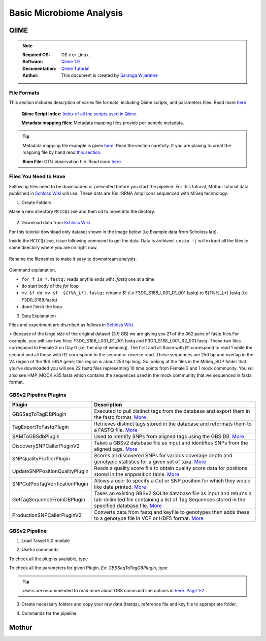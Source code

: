
.. MCBL documentation master file, created by
   sphinx-quickstart on Wed Sep 23 17:00:18 2015.
   You can adapt this file completely to your liking, but it should at least
   contain the root `toctree` directive.


.. module:: Microbiome Analysis
   :synopsis: Microbiome Analysis
.. moduleauthor:: Saranga Wijeratne<wijeratne.3@osu.edu>


.. highlight:: rest


**********************************************
Basic Microbiome Analysis
**********************************************

QIIME
----------------

.. Note::

   :Required OS: OS x or Linux. 
   :Software: `Qiime 1.9 <http://qiime.org/index.html>`_ 
   :Documentation: `Qiime Tutorial <http://qiime.org/tutorials/index.html>`_
   :Author: This document is created by `Saranga Wijeratne <mailto:wijeratne.3@osu.edu>`_

File Formats
~~~~~~~~~~~~~~~~~~~~~~~~~~

This section includes descrption of varies file formats, including Qiime scripts, and parameters files. Read more `here <http://qiime.org/documentation/index.html>`_

   **Qiime Script index:** `Index of all the scripts used in Qiime. <http://qiime.org/scripts/index.html#qiime-script-index>`_

   **Metadata mapping files:** Metadata mapping files  provide per-sample metadata.

.. tip::

   Metadata mapping file example is given `here <http://qiime.org/documentation/file_formats.html#mapping-file-overview>`_. Read the section carefully.
   If you are planing to creat the mapping file by hand read `this section. <http://qiime.org/documentation/file_formats.html#generating-a-mapping-file-by-hand>`_


   **Biom File:** OTU observation file. Read more `here <http://qiime.org/documentation/file_formats.html#biom-table-e-g-otu-table>`_


Files You Need to Have 
~~~~~~~~~~~~~~~~~~~~~~~~~~

Following files need to be downloaded or presented before you start the pipeline. For this tutorial, Mothur tutorial data published in `Schloss Wiki <https://www.mothur.org/wiki/MiSeq_SOP>`_  will use. These data are 16s rRRNA Amplicons sequenced with MiSeq technology.

1. Create Folders

Make a new directory ``MCICQiime`` and then `cd` to move into the dirctory. 

   .. code-block:: bash
      :linenos:

      $ mkdir  MCICQiime
      $ cd MCICQiime

2. Download data from `Schloss Wiki <https://www.mothur.org/wiki/MiSeq_SOP>`_

For this tutorial download only dataset shown in the image below (i.e Example data from Scholoss lab).

.. image:: img/qiime-data-scholos.png
   :width: 100%

Inside the ``MCICQiime``, issue following command to get the data. Data is archived. ``unzip -j`` will extract all the files to same directory where you are on right now.


   .. code-block:: bash
      :linenos:
      
      $ wget http://www.mothur.org/w/images/d/d6/MiSeqSOPData.zip  
      $ unzip -j  MiSeqSOPData.zip

Rename the filenames to make it easy to downstream analysis.

   .. code-block:: bash
         :linenos:
         
         $ for f in *.fastq; do mv $f  ${f%%_L*}.fastq;done 

Command explanation.

- ``for f in *.fastq;`` reads anyfile ends wiht `.fastq` one at a time
- ``do`` start body of the `for` loop
- ``mv $f do mv $f  ${f%%_L*}.fastq;`` rename $f  (i.e F3D0_S188_L001_R1_001.fastq) to ${f%%_L*}.fastq (i.e F3D0_S188.fastq)
- ``done`` finish the loop

   
3. Data Explanation

Files and experiment are discribed as follows in `Schloss Wiki <https://www.mothur.org/wiki/MiSeq_SOP>`_.

>   Because of the large size of the original dataset (3.9 GB) we are giving you 21 of the 362 pairs of fastq files.For example, you will see two files: F3D0_S188_L001_R1_001.fastq and F3D0_S188_L001_R2_001.fastq. These two files correspond to Female 3 on Day 0 (i.e. the day of weaning). The first and all those with R1 correspond to read 1 while the second and all those with R2 correspond to the second or reverse read. These sequences are 250 bp and overlap in the V4 region of the 16S rRNA gene; this region is about 253 bp long. So looking at the files in the MiSeq_SOP folder that you've downloaded you will see 22 fastq files representing 10 time points from Female 3 and 1 mock community. You will also see HMP_MOCK.v35.fasta which contains the sequences used in the mock community that we sequenced in fasta format. 


GBSv2 Pipeline Plugins
~~~~~~~~~~~~~~~~~~~~~~~~~~

.. csv-table::
   :header: "Plugin", "Description"
   :widths: 10, 40

   GBSSeqToTagDBPlugin,Executed to pull distinct tags from the database and export them in the fastq format. `More <https://bitbucket.org/tasseladmin/tassel-5-source/wiki/Tassel5GBSv2Pipeline/GBSSeqToTagDBPlugin>`_
   TagExportToFastqPlugin,Retrieves distinct tags stored in the database and reformats them to a FASTQ file. `More <https://bitbucket.org/tasseladmin/tassel-5-source/wiki/Tassel5GBSv2Pipeline/TagExportToFastqPlugin>`_
   SAMToGBSdbPlugin,Used to identify SNPs from aligned tags using the GBS DB. `More <https://bitbucket.org/tasseladmin/tassel-5-source/wiki/Tassel5GBSv2Pipeline/SAMToGBSdbPlugin>`_
   DiscoverySNPCallerPluginV2,Takes a GBSv2 database file as input and identifies SNPs from the aligned tags. `More <https://bitbucket.org/tasseladmin/tassel-5-source/wiki/Tassel5GBSv2Pipeline/DiscoverySNPCallerPluginV2>`_
   SNPQualityProfilerPlugin,Scores all discovered SNPs for various coverage depth and genotypic statistics for a given set of taxa. `More <https://bitbucket.org/tasseladmin/tassel-5-source/wiki/Tassel5GBSv2Pipeline/SNPQualityProfilerPlugin>`_
   UpdateSNPPositionQualityPlugin,Reads a quality score file to obtain quality score data for positions stored in the snpposition table. `More <https://bitbucket.org/tasseladmin/tassel-5-source/wiki/Tassel5GBSv2Pipeline/SNPCutPosTagVerificationPlugin>`_
   SNPCutPosTagVerificationPlugin,Allows a user to specify a Cut or SNP position for which they would like data printed. `More <https://bitbucket.org/tasseladmin/tassel-5-source/wiki/Tassel5GBSv2Pipeline/SNPCutPosTagVerificationPlugin>`_
   GetTagSequenceFromDBPlugin,Takes an existing GBSv2 SQLite database file as input and returns a tab-delimited file containing a list of Tag Sequences stored in the specified database file. `More <https://bitbucket.org/tasseladmin/tassel-5-source/wiki/Tassel5GBSv2Pipeline/GetTagSequenceFromDBPlugin>`_
   ProductionSNPCallerPluginV2,Converts data from fastq and keyfile to genotypes then adds these to a genotype file in VCF or HDF5 format. `More <https://bitbucket.org/tasseladmin/tassel-5-source/wiki/Tassel5GBSv2Pipeline/ProductionSNPCallerPluginV2>`_


GBSv2 Pipeline 
~~~~~~~~~~~~~~~~~~~~~~~~~~

1. Load Tassel 5.0 module 

.. code-block:: bash
   :linenos:

   $ module load Tassel/5.0

2. Useful commands

To check all the plugins available, type

.. code-block:: bash
   :linenos:

   $ run_pipeline.pl -Xmx200g -ListPlugins

To check all the parameters for given Plugin, *Ex: GBSSeqToTagDBPlugin*, type

.. code-block:: bash
   :linenos:

   $ run_pipeline.pl -fork1 -GBSSeqToTagDBPlugin   -endPlugin -runfork1

.. tip::
   
   Users are recommended to read more about GBS command line options in `here. Page 1-2 <https://bytebucket.org/tasseladmin/tassel-5-source/wiki/docs/TasselPipelineGBS.pdf>`_

3. Create necessary folders and copy your raw data (fastqs), reference file and key file to appropriate folder,


.. code-block:: bash
   :linenos:

   $ mkdir fastq ref key db tagsForAlign hd5

4. Commands for the pipeline

.. code-block:: bash
   :linenos:

   $ run_pipeline.pl -Xmx200g -fork1 -GBSSeqToTagDBPlugin -i fastq  -k key/Tomato_key.txt -e ApeKI -db db/Tomato.db  -kmerLength 85 -mnQS 20  -endPlugin -runfork1
   $ run_pipeline.pl -fork1 -TagExportToFastqPlugin  -db db/Tomato.db -o tagsForAlign/tagsForAlign.fa.gz -c 5  -endPlugin -runfork1
   $ cd ref
   $ bwa index -a is S_lycopersicum_chromosomes.2.50.fa
   $ cd ../
   $ bwa samse ref/S_lycopersicum_chromosomes.2.50.fa tagsForAlign/tagsForAlign.sai tagsForAlign/tagsForAlign.fa.gz > tagsForAlign/tagsForAlign.sam
   $ run_pipeline.pl -fork1 -SAMToGBSdbPlugin -i tagsForAlign/tagsForAlign.sam  -db db/Tomato.db  -aProp 0.0 -aLen 0 -endPlugin -runfork1
   $ run_pipeline.pl -fork1 -DiscoverySNPCallerPluginV2 -db db/Tomato.db  -sC "chr00" -eC "chr12" -mnLCov 0.1 -mnMAF 0.01  -endPlugin -runfork1
   $ run_pipeline.pl -fork1 -ProductionSNPCallerPluginV2 -db db/Tomato.db  -e ApeKI -i fastq -k key/Tomato_key2.txt  -kmerLength 85 -mnQS 20 -o hd5/HapMap_tomato.h5 -endPlugin -runfork1

Mothur
----------------

